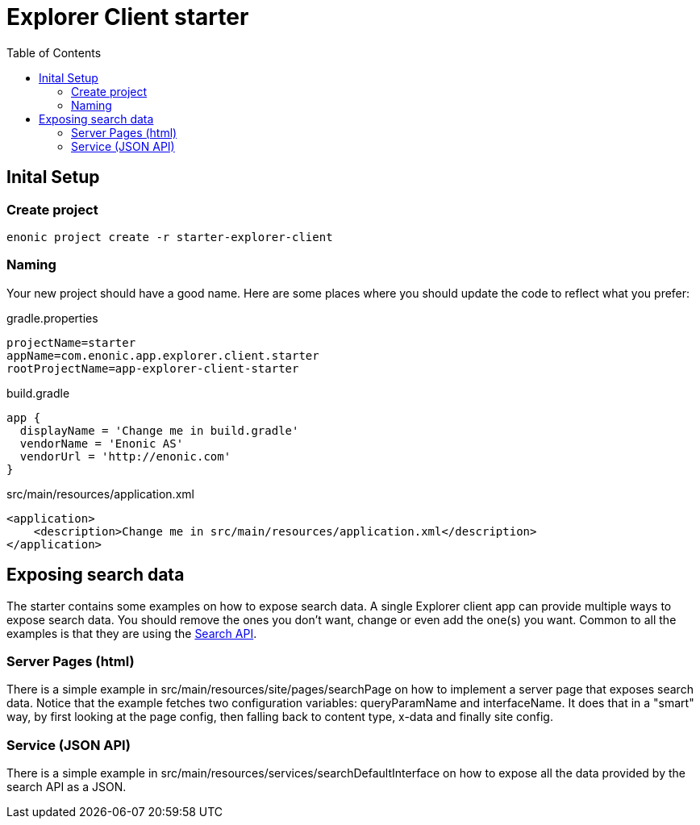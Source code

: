 = Explorer Client starter
:toc: right

== Inital Setup

=== Create project

----
enonic project create -r starter-explorer-client
----


=== Naming

Your new project should have a good name. Here are some places where you should update the code to reflect what you prefer:

.gradle.properties
[source,properties]
----
projectName=starter
appName=com.enonic.app.explorer.client.starter
rootProjectName=app-explorer-client-starter
----

.build.gradle
[source,gradle]
----
app {
  displayName = 'Change me in build.gradle'
  vendorName = 'Enonic AS'
  vendorUrl = 'http://enonic.com'
}
----

.src/main/resources/application.xml
[source,xml]
----
<application>
    <description>Change me in src/main/resources/application.xml</description>
</application>
----

== Exposing search data

The starter contains some examples on how to expose search data. A single Explorer client app can provide multiple ways to expose search data. You should remove the ones you don't want, change or even add the one(s) you want. Common to all the examples is that they are using the <<../api#,Search API>>.

=== Server Pages (html)

There is a simple example in src/main/resources/site/pages/searchPage on how to implement a server page that exposes search data. Notice that the example fetches two configuration variables: queryParamName and interfaceName. It does that in a "smart" way, by first looking at the page config, then falling back to content type, x-data and finally site config.

=== Service (JSON API)

There is a simple example in src/main/resources/services/searchDefaultInterface on how to expose all the data provided by the search API as a JSON.

